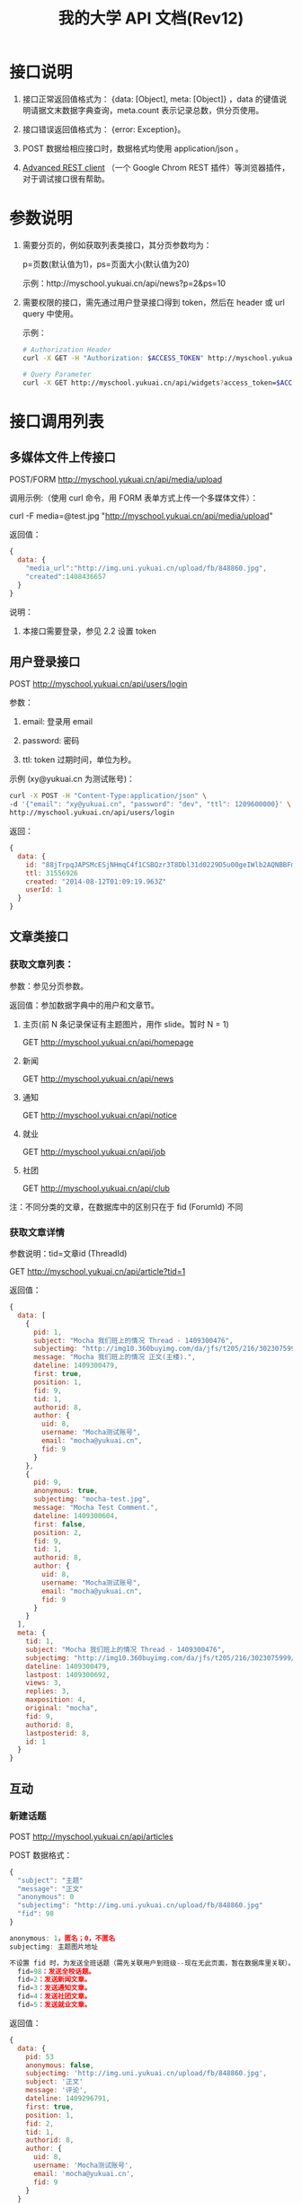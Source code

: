 #+OPTIONS: ^:nil
#+TITLE: 我的大学 API 文档(Rev12)

* 接口说明

1. 接口正常返回值格式为： {data: [Object], meta: [Object]} ，data 的键值说明请据文末数据字典查询，meta.count 表示记录总数，供分页使用。

2. 接口错误返回值格式为： {error: Exception}。

3. POST 数据给相应接口时，数据格式均使用 application/json 。

4. [[https://chrome.google.com/webstore/detail/advanced-rest-client/hgmloofddffdnphfgcellkdfbfbjeloo][Advanced REST client]] （一个 Google Chrom REST 插件）等浏览器插件，对于调试接口很有帮助。

* 参数说明

1. 需要分页的，例如获取列表类接口，其分页参数均为：

   p=页数(默认值为1)，ps=页面大小(默认值为20)

   示例：http://myschool.yukuai.cn/api/news?p=2&ps=10

2. 需要权限的接口，需先通过用户登录接口得到 token，然后在 header 或 url query 中使用。

   示例：

   #+begin_src sh
   # Authorization Header
   curl -X GET -H "Authorization: $ACCESS_TOKEN" http://myschool.yukuai.cn/api/widgets

   # Query Parameter
   curl -X GET http://myschool.yukuai.cn/api/widgets?access_token=$ACCESS_TOKEN
   #+end_src

* 接口调用列表
** 多媒体文件上传接口

POST/FORM http://myschool.yukuai.cn/api/media/upload

调用示例:（使用 curl 命令，用 FORM 表单方式上传一个多媒体文件）：

curl -F media=@test.jpg "http://myschool.yukuai.cn/api/media/upload"

返回值：
#+begin_src js
{
  data: {
    "media_url":"http://img.uni.yukuai.cn/upload/fb/848860.jpg",
    "created":1408436657
  }
}
#+end_src

说明：
1. 本接口需要登录，参见 2.2 设置 token

** 用户登录接口

POST http://myschool.yukuai.cn/api/users/login

参数：

1. email: 登录用 email

2. password: 密码

3. ttl: token 过期时间，单位为秒。

示例 (xy@yukuai.cn 为测试账号)：

#+begin_src sh
curl -X POST -H "Content-Type:application/json" \
-d '{"email": "xy@yukuai.cn", "password": "dev", "ttl": 1209600000}' \
http://myschool.yukuai.cn/api/users/login
#+end_src

返回：
#+begin_src js
{
  data: {
    id: "88jTrpqJAPSMcESjNHmqC4f1CSBQzr3T8Dbl31d0229D5u00geIWlb2AQNBBFmde"
    ttl: 31556926
    created: "2014-08-12T01:09:19.963Z"
    userId: 1
  }
}
#+end_src

** 文章类接口
*** 获取文章列表：

参数：参见分页参数。

返回值：参加数据字典中的用户和文章节。

1. 主页(前 N 条记录保证有主题图片，用作 slide。暂时 N = 1)

   GET http://myschool.yukuai.cn/api/homepage

2. 新闻

   GET http://myschool.yukuai.cn/api/news

3. 通知

   GET http://myschool.yukuai.cn/api/notice

4. 就业

   GET http://myschool.yukuai.cn/api/job

5. 社团

   GET http://myschool.yukuai.cn/api/club

注：不同分类的文章，在数据库中的区别只在于 fid (ForumId) 不同

*** 获取文章详情
参数说明：tid=文章id (ThreadId)

GET http://myschool.yukuai.cn/api/article?tid=1

返回值：
#+begin_src js
{
  data: [
    {
      pid: 1,
      subject: "Mocha 我们班上的情况 Thread - 1409300476",
      subjectimg: "http://img10.360buyimg.com/da/jfs/t205/216/3023075999/62098/12d823d1/53db0b2eN7e85077f.jpg",
      message: "Mocha 我们班上的情况 正文(主楼).",
      dateline: 1409300479,
      first: true,
      position: 1,
      fid: 9,
      tid: 1,
      authorid: 8,
      author: {
        uid: 8,
        username: "Mocha测试账号",
        email: "mocha@yukuai.cn",
        fid: 9
      }
    },
    {
      pid: 9,
      anonymous: true,
      subjectimg: "mocha-test.jpg",
      message: "Mocha Test Comment.",
      dateline: 1409300604,
      first: false,
      position: 2,
      fid: 9,
      tid: 1,
      authorid: 8,
      author: {
        uid: 8,
        username: "Mocha测试账号",
        email: "mocha@yukuai.cn",
        fid: 9
      }
    }
  ],
  meta: {
    tid: 1,
    subject: "Mocha 我们班上的情况 Thread - 1409300476",
    subjectimg: "http://img10.360buyimg.com/da/jfs/t205/216/3023075999/62098/12d823d1/53db0b2eN7e85077f.jpg",
    dateline: 1409300479,
    lastpost: 1409300692,
    views: 3,
    replies: 3,
    maxposition: 4,
    original: "mocha",
    fid: 9,
    authorid: 8,
    lastposterid: 8,
    id: 1
  }
}
#+end_src

** 互动
*** 新建话题

POST http://myschool.yukuai.cn/api/articles

POST 数据格式：
#+begin_src js
{
  "subject": "主题"
  "message": "正文"
  "anonymous": 0
  "subjectimg": "http://img.uni.yukuai.cn/upload/fb/848860.jpg"
  "fid": 98
}

anonymous: 1，匿名；0，不匿名
subjectimg: 主题图片地址

不设置 fid 时，为发送全班话题（需先关联用户到班级--现在无此页面，暂在数据库里关联）。
  fid=98：发送全校话题。
  fid=2：发送新闻文章。
  fid=3：发送通知文章。
  fid=4：发送社团文章。
  fid=5：发送就业文章。
#+end_src

返回值：
#+begin_src js
{
  data: {
    pid: 53
    anonymous: false,
    subjectimg: 'http://img.uni.yukuai.cn/upload/fb/848860.jpg',
    subject: '正文'
    message: '评论',
    dateline: 1409296791,
    first: true,
    position: 1,
    fid: 2,
    tid: 1,
    authorid: 8,
    author: {
      uid: 8,
      username: 'Mocha测试账号',
      email: 'mocha@yukuai.cn',
      fid: 9
    }
  }
}
#+end_src

说明：
1. 参见 1.3 设置数据格式
2. 本接口需要登录，参见 2.2 设置 token


*** 评论话题

POST http://myschool.yukuai.cn/api/comment?tid=25

参数说明：tid=文章id (ThreadId)

POST 数据格式：
#+begin_src js
{
  "message": "评论"
  "anonymous": 0
  "subjectimg": "http://img.uni.yukuai.cn/upload/fb/848860.jpg"
}

anonymous: 1，匿名；0，不匿名
subjectimg: 主题图片地址
#+end_src

返回值：
#+begin_src js
{
  data: {
    pid: 53
    anonymous: true,
    subjectimg: 'http://img.uni.yukuai.cn/upload/fb/848860.jpg',
    message: '评论',
    dateline: 1409296791,
    first: false,
    position: 1,
    fid: 2,
    tid: 1,
    authorid: 8,
    author: {
      uid: 8,
      username: 'Mocha测试账号',
      email: 'mocha@yukuai.cn',
      fid: 9
    }
  }
}
#+end_src

说明：
1. 参见 1.3 设置 POST 数据格式
2. 本接口需要登录，参见 2.2 设置 token

*** 我的话题

GET http://myschool.yukuai.cn/api/my/articles

返回值：和文章列表类接口相同。

说明：
1. 本接口需要登录，参见 2.2 设置 token

*** 全班话题

GET http://myschool.yukuai.cn/api/klass/articles

返回值：和文章列表类接口相同。

说明：
1. 本接口需要登录，参见 2.2 设置 token

*** 全校话题

GET http://myschool.yukuai.cn/api/school/articles

返回值：和文章列表类接口相同。

说明：
1. 本接口需要登录，参见 2.2 设置 token

*** 话题详情（同文章详情）

参数说明：tid=文章id (ThreadId)

GET http://myschool.yukuai.cn/api/article?tid=1

** 课程表接口

说明：课程表现为测试用数据，以后和教务系统打通后，格式尽可能不变。

GET http://myschool.yukuai.cn/api/course/schedule

参数：

1. uid: 用户id （班级 id？）

返回值：

1. week: 第几周
2. start, end: schedule 中课程表的开始、结束时间
3. schedule: 课程安排数组
4. classroomLid: 教室的 LocationId，可选值。如有值则可在地图中显示
5. sn: 课程占用课时数

示例：
#+begin_src js
{
  data: {
    week: 8,
    start: "20140519",
    end: "20140523",
    schedule: [
      {
        date: "20140519",
        weekday: 1
        sn: "1-2"
        classhour: "周一 1-2 节",
        name: "剑桥商务英语",
        classroom: "第六教学楼 308",
        classroomLid: 308,
        teacher: "孟建国",
        teacherUid: 24,
      },
      {
        date: "20140519",
        weekday: 1
        sn: "3-4"
        classhour: "周一 1-2 节",
        name: "市场营销实务",
        classroom: "第六教学楼 308",
        classroomLid: 308,
        teacher: "孟建国",
        teacherUid: 24,
      }
    ]
  }
}
#+end_src

* 数据字典（数据库结构）

1. 时间均使用 unix timestamp 形式，在数据库中保存为 10 位整数；
2. Boolean 类型在数据库用整数保存，且均用 0 表示否，1 表示 是。

** 用户

表中所有人相关的主体，比如教师，作者，都引用自本用户表。

*** user
| 字段名        | 注释             | 示例 |
|---------------+------------------+------|
| uid           |                  |      |
| username      |                  |      |
| password      |                  |      |
| email         |                  |      |
| regdate       | 注册时间         |      |
| regip         | 注册时所用IP     |      |
| lastloginip   | 最近一次登录用IP |      |
| lastlogintime | 最近一次登录时间 |      |

** 标签
标签设计为通用机制。即所有主体的标签，都通过下面两个表来保存。

查询频繁时为提高查询效率，可将标签冗余保存在表内。如 Post 表的 tags 字段。

*** tag
| 字段名  | 注释          | 示例 |
|---------+---------------+------|
| tagid   |               |      |
| tagname | 标签名        |      |
| status  | 状态，0为正常 |      |

*** tagitem
| 字段名 | 注释             | 示例 |
|--------+------------------+------|
| tagid  |                  |      |
| itemid | 被标签对象的id   |      |
| idtype | 被标签对象的类型 | tid  |

** 地理位置
*** location
| 字段名 | 注释 | 示例 |
|--------+------+------|
| lid    |      |      |
| name   | 地名 |      |
| lng    | 经度 |      |
| lat    | 纬度 |      |
| rem    | 注释 |      |

** 文章、资讯、话题

资讯、话题，或更多类似形式的主体，都用下面三个表来表示。

设计为论坛形式。用forum来表示分类,如通知fid=1, 就业fid=2。

thread 表为查询消息列表时所用，不含正文。

文章正文，及可能的评论、回复，在 Post 表保存。

*** forum
| 字段名 | 注释       | 示例 |
|--------+------------+------|
| fid    | 论坛id     |      |
| name   | 论坛名     |      |
| fup    | 上层节点id |      |

*** thread
| 字段名       | 注释         | 示例 |
|--------------+--------------+------|
| tid          | thread id    |      |
| fid          | 论坛 id      |      |
| authorid     | 作者         |      |
| subject      | 主题         |      |
| dateline     | 发表时间     |      |
| lastpost     | 最后回复时间 |      |
| lastposterid | 最后回复人   |      |
| views        | 浏览次数     |      |
| replies      | 回复数       |      |
| maxposition  | 楼层数       |      |
| original     | 来源           |      |

*** post
| 字段名    | 注释                          | 示例                  |
|-----------+-------------------------------+-----------------------|
| pid       | post id                       |                       |
| fid       | 论坛id                        |                       |
| tid       | thread id                     |                       |
| authorid  | 作者                          |                       |
| anonymous | 是否匿名                      | 0：否，1：是          |
| subject   | 主题                          |                       |
| message   | 正文                          |                       |
| dateline  | 发表时间                      |                       |
| deletedat | 删除时间                      |                       |
| useip     | 发表时用ID                    |                       |
| port      | 发表时用端口                  |                       |
| first     | 是第一楼吗？                  | 0：否，1：是          |
| position  | 楼层数                        |                       |
| tags      | 标签值：tagid,tagname,space.. | 1,莫民奇妙 2,盖世英雄 |

** 课程
*** course
| 字段名    | 注释     | 示例 |
|-----------+----------+------|
| cid       |          |      |
| name      | 课程名称 |      |
| rem       | 备注     |      |
| teacherid | 主讲老师 |      |

*** lecture
| 字段名 | 注释     | 示例 |
|--------+----------+------|
| id     |          |      |
| day    | 日期     |      |
| start  | 开始时间 |      |
| end    | 结束时间 |      |
| rem    | 备注     |      |

*** course_playlist
| 字段名    | 注释              | 示例 |
|-----------+-------------------+------|
| id        |                   |      |
| cid       | 讲什么：课程      |      |
| teacherid | 谁讲：主讲教师ID  |      |
| lectureid | 时间：课时ID      |      |
| lid       | 地点：location id |      |
| rem       | 备注              |      |

* 彩蛋

1. 本 API 基于 [[http://loopback.io/][LoopBack]]，支持 LoopBack 提供的所有 REST 调用。
2. LoopBack 提供了 Android 和 iOS 开发包，欢迎使用。
